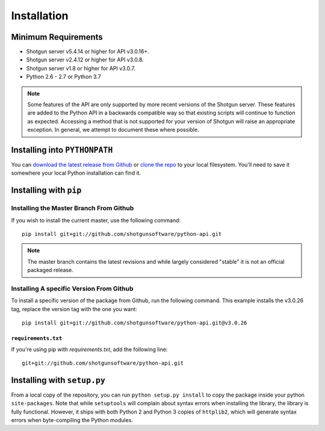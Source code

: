 ############
Installation
############

********************
Minimum Requirements
********************

- Shotgun server v5.4.14 or higher for API v3.0.16+.
- Shotgun server v2.4.12 or higher for API v3.0.8.
- Shotgun server v1.8 or higher for API v3.0.7.
- Python 2.6 - 2.7 or Python 3.7

.. note::
    Some features of the API are only supported by more recent versions of the Shotgun server.
    These features are added to the Python API in a backwards compatible way so that existing
    scripts will continue to function as expected. Accessing a method that is not supported for
    your version of Shotgun will raise an appropriate exception. In general, we attempt to
    document these where possible.


******************************
Installing into ``PYTHONPATH``
******************************
You can  `download the latest release from Github <https://github.com/shotgunsoftware/python-api/releases>`_
or `clone the repo <https://github.com/shotgunsoftware/python-api>`_ to your local filesystem.
You'll need to save it somewhere your local Python installation can find it.

.. seealso:: For more information on ``PYTHONPATH`` and using modules in Python, see
    http://docs.python.org/tutorial/modules.html

***********************
Installing with ``pip``
***********************

Installing the Master Branch From Github
========================================
If you wish to install the current master, use the following command::

    pip install git+git://github.com/shotgunsoftware/python-api.git

.. note:: The master branch contains the latest revisions and while largely considered "stable"  it
    is not an official packaged release.

Installing A specific Version From Github
=========================================
To install a specific version of the package from Github, run the following command. This example
installs the v3.0.26 tag, replace the version tag with the one you want::

    pip install git+git://github.com/shotgunsoftware/python-api.git@v3.0.26


``requirements.txt``
~~~~~~~~~~~~~~~~~~~~
If you're using pip with `requirements.txt`, add the following line::

    git+git://github.com/shotgunsoftware/python-api.git


****************************
Installing with ``setup.py``
****************************

From a local copy of the repository, you can run ``python setup.py install`` to copy the package inside your python ``site-packages``. Note that while ``setuptools`` will complain about syntax errors when installing the library, the library is fully functional. However, it ships with both Python 2 and Python 3 copies of ``httplib2``, which will generate syntax errors when byte-compiling the Python modules.
